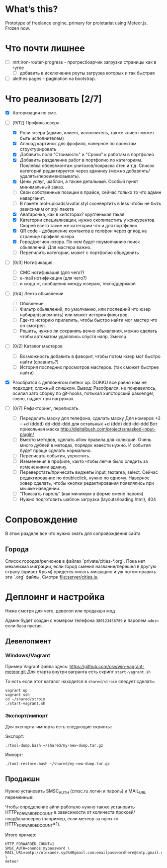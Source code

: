 * What’s this?

  Prototype of freelance engine, primary for proletariat using Meteor.js. Frozen now.


* Что почти лишнее
  - [ ] mrt:iron-router-progress - прогресбоарчик загрузки страницы как в гугле
    - [ ] добавить в исключение роуты загрузка которых и так быстрая
  - [ ] alethes:pages -- pagination на bootstrap.

* Что реализовать [2/7]
  - [X] Авторизация по смс.
  - [-] [9/12] Профиль юзера.
    - [X] Роли юзера (админ, клиент, исполнитель, также клиент может быть исполнителем)
    - [X] Аплоад картинок для фрофиля, наверное по проектам структурировать
    - [X] Добавить поля "Стоимость" и "Сроки" к работам в портфолио
    - [X] Добавить разделение работ в портфолио по категориям. Поклейка обоев/монтаж унитазов/покраска стен и т.д.
      Список категорий редактируется через админку (можно добавлять/удалять/переименовывать).      
    - [X] Цены услуг, шаблон, а также детальный. Особый пункт минимальный заказ.
    - [ ] Свои собственные позиции в прайсе, сейчас только то что админ наварганит. 
    - [ ] В пакете mol-uploads/avatar.styl сконвертить в less чтобы не быть зависимим от styl пакета
    - [X] Аватарочка, как в хипсторах? кругленькая такая
    - [X] Категории специализации, нужно скопипастить у конкурентов.
      Скорей всего такие же категории что и для портфолио
    - [X] QR code - добавление контактов в телефон через qr код на странице профиля юзера
    - [X] Город/регион юзера. По нем будет поумолчанию поиск обьявлений. Для мастера важно.
    - [ ] Перепилить категории, может с портфолио обьеденить

  - [ ] [0/3] Нотификация.
    - [ ] СМС нотификация (для чего?)
    - [ ] e-mail нотификация (для чего?)
    - [ ] и сюда ж, сообщения между юзерам, техподдержкой

  - [ ] [0/4] Лента обьявлений
    - [ ] Обявление.
    - [ ] Фильтр обьявлений, по умолчанию, или последний что юзер набирал(запомнить) или может история фильтров.
    - [ ] Где-то историю прилепить, чтобы быстро найти мог мастер что он смотрел.
    - [ ] Решить, нужно ли сохранять вечно обьявления, можно сделать чтобы автоматом удалялись спустя напр. 3месяц
      
  - [ ] [0/2] Каталог мастеров
    - [ ] Возможность добавить в фаворит, чтобы потом юзер мог быстро найти (сравнить?)
    - [ ] История последних просмотров мастеров. (так сможет быстрее найти)

  - [X] Разобратся с деплоингом meteor up. DOKKU все равно нам не подходит, сложный слишком.
    Вывод: Разобрался, не понравилось, осилил зато сборку по git-hooks, потыкал хипсторский passenger, говно, падает при нагрузках.
 
  - [ ] [0/7] Рефакторинг, переписать.
    - [ ] Переделить маску для телефона, сделать маску 
      Для номеров +3 - +d (dddd) dd-ddd-ddd для остальных +d (ddd) ddd-dd-ddd
      Вот прикольная маска http://digitalbush.com/projects/masked-input-plugin/
    - [ ] Вместо методов, сделать  allow правила для  колекций. Очень
      много дублей в  методах, порядок навести нужно.  И события будет
      проще сделать нормально.
    - [ ] Переписать события, упростить.
    - [ ] Иземенения в профиле, както чтобы легче было следить за изменениями админу.
    - [ ] Переверстать/причесать виджеты input, textarea, select.
      Сейчас редактирование по doubleclick, нужно по одному.
      Наверное ховер сделать, чтобы кнопки редактирования появлялись при мышке наведении.
    - [ ] "Показать пароль" (как минимум в форме смене пароля)
    - [ ] Нужно подготовить шаблон загрузки (layouts/loading.html), 404

* Сопровождение

  В этом разделе все что нужно знать для сопровождения сайта

** Города

   Список городов/регионов в файлах `private/cities-*.org`.  Пока нет
   механизма  миграции, если  город сменил  название/перешел в  другую
   страну (привет  Крым) придется писать  миграцию и уж  потом править
   эти `.org` файлы. Смотри [[file:server/cities.js]].

* Деплоинг и настройка

  Ниже смотря для чего, девелоп или продакшн мод

  Админ  будет  создан с  номером  телефона  =380123456789= и  паролем
  =admin= если база пустая.

** Девелопмент

*** Windows/Vagrant

    Пример Vagrant файла здесь: https://github.com/osv/win-vagrant-meteor.git
    Для старта внутри вагранта есть скрипт =start-vagrant.sh=

    То есть если этот каталог находится в =shared/stroim= следует сделать:

#+begin_example
vagrant up
vagrant ssh
cd ~/shared/stroim
./start-vagrant.sh
#+end_example
 
*** Экспорт/импорт

    Для экспорта-импорта есть следующие скрипты:

    Экспорт:
#+begin_example
./tool-dump.bash ~/shared/my-new-dump.tar.gz
#+end_example

    Импорт:
#+begin_example
./tool-restore.bash ~/shared/my-new-dump.tar.gz
#+end_example

** Продакшн

Нужно установить SMSC_AUTH (cmsc.ru логин и пароль) и MAIL_URL переменные:

Чтобы определение айпи работало нужно также установить HTTP_FORWARDED_COUNT
в зависимости от количеста проксей/лоадбалансеров (например, если метеор
за nginx то HTTP_FORWARDED_COUNT=1).

Итого пример:

#+begin_example
HTTP_FORWARDED_COUNT=1
SMSC_AUTH=ononos:mypassword \
MAIL_URL=smtp://olexandr.syd%40gmail.com:emailpasswordhere@smtp.gmail.com:465/ \
meteor
#+end_example
